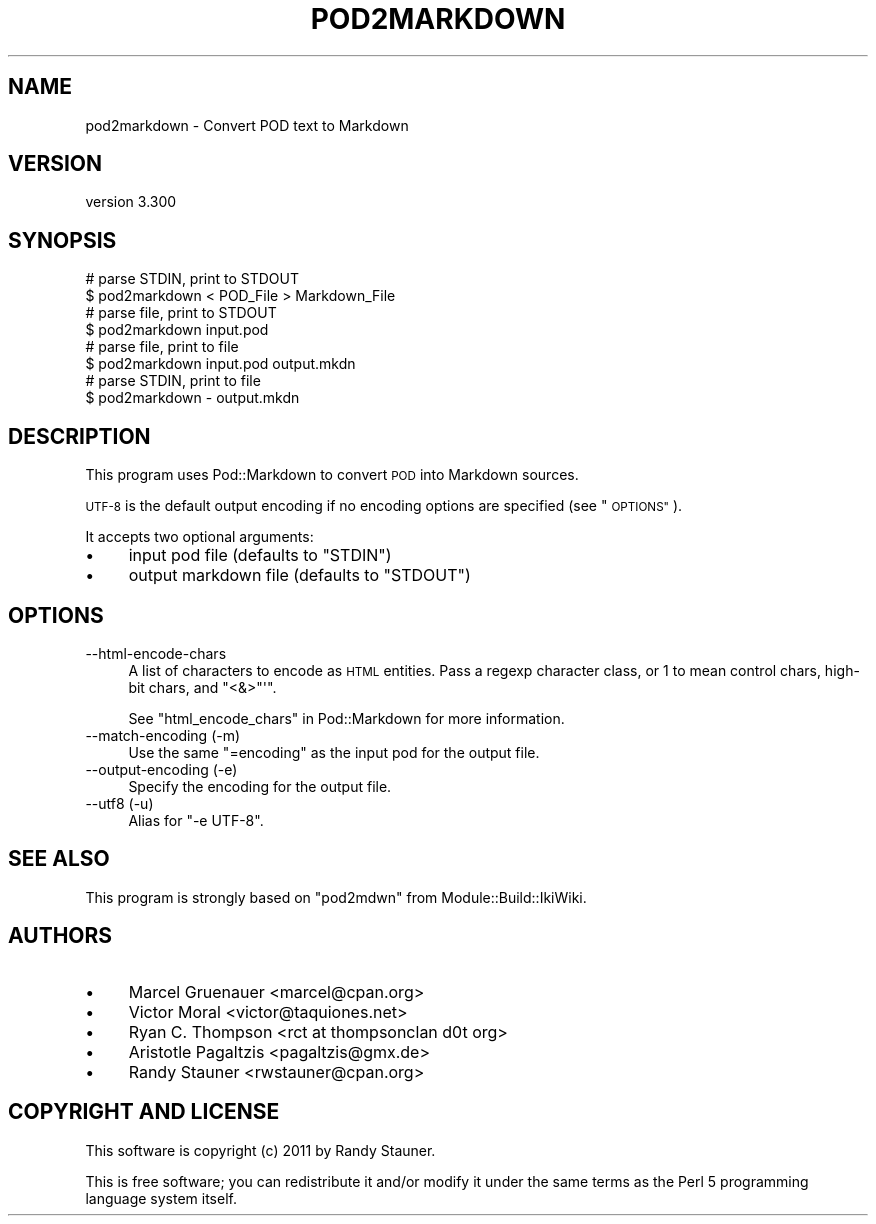 .\" Automatically generated by Pod::Man 4.14 (Pod::Simple 3.41)
.\"
.\" Standard preamble:
.\" ========================================================================
.de Sp \" Vertical space (when we can't use .PP)
.if t .sp .5v
.if n .sp
..
.de Vb \" Begin verbatim text
.ft CW
.nf
.ne \\$1
..
.de Ve \" End verbatim text
.ft R
.fi
..
.\" Set up some character translations and predefined strings.  \*(-- will
.\" give an unbreakable dash, \*(PI will give pi, \*(L" will give a left
.\" double quote, and \*(R" will give a right double quote.  \*(C+ will
.\" give a nicer C++.  Capital omega is used to do unbreakable dashes and
.\" therefore won't be available.  \*(C` and \*(C' expand to `' in nroff,
.\" nothing in troff, for use with C<>.
.tr \(*W-
.ds C+ C\v'-.1v'\h'-1p'\s-2+\h'-1p'+\s0\v'.1v'\h'-1p'
.ie n \{\
.    ds -- \(*W-
.    ds PI pi
.    if (\n(.H=4u)&(1m=24u) .ds -- \(*W\h'-12u'\(*W\h'-12u'-\" diablo 10 pitch
.    if (\n(.H=4u)&(1m=20u) .ds -- \(*W\h'-12u'\(*W\h'-8u'-\"  diablo 12 pitch
.    ds L" ""
.    ds R" ""
.    ds C` ""
.    ds C' ""
'br\}
.el\{\
.    ds -- \|\(em\|
.    ds PI \(*p
.    ds L" ``
.    ds R" ''
.    ds C`
.    ds C'
'br\}
.\"
.\" Escape single quotes in literal strings from groff's Unicode transform.
.ie \n(.g .ds Aq \(aq
.el       .ds Aq '
.\"
.\" If the F register is >0, we'll generate index entries on stderr for
.\" titles (.TH), headers (.SH), subsections (.SS), items (.Ip), and index
.\" entries marked with X<> in POD.  Of course, you'll have to process the
.\" output yourself in some meaningful fashion.
.\"
.\" Avoid warning from groff about undefined register 'F'.
.de IX
..
.nr rF 0
.if \n(.g .if rF .nr rF 1
.if (\n(rF:(\n(.g==0)) \{\
.    if \nF \{\
.        de IX
.        tm Index:\\$1\t\\n%\t"\\$2"
..
.        if !\nF==2 \{\
.            nr % 0
.            nr F 2
.        \}
.    \}
.\}
.rr rF
.\" ========================================================================
.\"
.IX Title "POD2MARKDOWN 1"
.TH POD2MARKDOWN 1 "2020-10-31" "perl v5.32.0" "User Contributed Perl Documentation"
.\" For nroff, turn off justification.  Always turn off hyphenation; it makes
.\" way too many mistakes in technical documents.
.if n .ad l
.nh
.SH "NAME"
pod2markdown \- Convert POD text to Markdown
.SH "VERSION"
.IX Header "VERSION"
version 3.300
.SH "SYNOPSIS"
.IX Header "SYNOPSIS"
.Vb 2
\&    # parse STDIN, print to STDOUT
\&    $ pod2markdown < POD_File > Markdown_File
\&
\&    # parse file, print to STDOUT
\&    $ pod2markdown input.pod
\&
\&    # parse file, print to file
\&    $ pod2markdown input.pod output.mkdn
\&
\&    # parse STDIN, print to file
\&    $ pod2markdown \- output.mkdn
.Ve
.SH "DESCRIPTION"
.IX Header "DESCRIPTION"
This program uses Pod::Markdown to convert \s-1POD\s0 into Markdown sources.
.PP
\&\s-1UTF\-8\s0 is the default output encoding
if no encoding options are specified (see \*(L"\s-1OPTIONS\*(R"\s0).
.PP
It accepts two optional arguments:
.IP "\(bu" 4
input pod file (defaults to \f(CW\*(C`STDIN\*(C'\fR)
.IP "\(bu" 4
output markdown file (defaults to \f(CW\*(C`STDOUT\*(C'\fR)
.SH "OPTIONS"
.IX Header "OPTIONS"
.IP "\-\-html\-encode\-chars" 4
.IX Item "--html-encode-chars"
A list of characters to encode as \s-1HTML\s0 entities.
Pass a regexp character class, or \f(CW1\fR to mean control chars, high-bit chars, and \f(CW\*(C`<&>"\*(Aq\*(C'\fR.
.Sp
See \*(L"html_encode_chars\*(R" in Pod::Markdown for more information.
.IP "\-\-match\-encoding (\-m)" 4
.IX Item "--match-encoding (-m)"
Use the same \f(CW\*(C`=encoding\*(C'\fR as the input pod for the output file.
.IP "\-\-output\-encoding (\-e)" 4
.IX Item "--output-encoding (-e)"
Specify the encoding for the output file.
.IP "\-\-utf8 (\-u)" 4
.IX Item "--utf8 (-u)"
Alias for \f(CW\*(C`\-e UTF\-8\*(C'\fR.
.SH "SEE ALSO"
.IX Header "SEE ALSO"
This program is strongly based on \f(CW\*(C`pod2mdwn\*(C'\fR from Module::Build::IkiWiki.
.SH "AUTHORS"
.IX Header "AUTHORS"
.IP "\(bu" 4
Marcel Gruenauer <marcel@cpan.org>
.IP "\(bu" 4
Victor Moral <victor@taquiones.net>
.IP "\(bu" 4
Ryan C. Thompson <rct at thompsonclan d0t org>
.IP "\(bu" 4
Aristotle Pagaltzis <pagaltzis@gmx.de>
.IP "\(bu" 4
Randy Stauner <rwstauner@cpan.org>
.SH "COPYRIGHT AND LICENSE"
.IX Header "COPYRIGHT AND LICENSE"
This software is copyright (c) 2011 by Randy Stauner.
.PP
This is free software; you can redistribute it and/or modify it under
the same terms as the Perl 5 programming language system itself.
